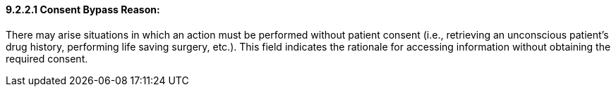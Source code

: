 ==== 9.2.2.1 Consent Bypass Reason: 

There may arise situations in which an action must be performed without patient consent (i.e., retrieving an unconscious patient's drug history, performing life saving surgery, etc.). This field indicates the rationale for accessing information without obtaining the required consent.

